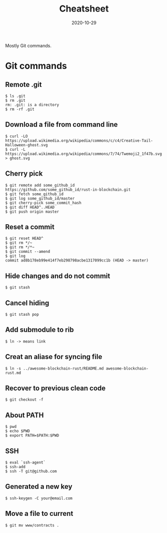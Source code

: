 #+title: Cheatsheet
#+date: 2020-10-29

#+hugo_tags: hack git notes
#+hugo_categories: hacking
#+hugo_base_dir: . 
#+hugo_section: hacking

#+begin_description
Mostly Git commands.
#+end_description

* Git commands

** Remote .git

#+begin_src shell
$ ls .git
$ rm .git
rm: .git: is a directory
$ rm -rf .git
#+end_src

** Download a file from command line

#+begin_src shell
$ curl -LO https://upload.wikimedia.org/wikipedia/commons/c/c4/Creative-Tail-Halloween-ghost.svg
$ curl -L https://upload.wikimedia.org/wikipedia/commons/7/74/Twemoji2_1f47b.svg > ghost.svg
#+end_src

** Cherry pick

#+begin_src shell
$ git remote add some_github_id https://github.com/some_github_id/rust-in-blockchain.git
$ git fetch some_github_id
$ git log some_github_id/master
$ git cherry-pick some_commit_hash
$ git diff HEAD^..HEAD
$ git push origin master
#+end_src

** Reset a commit

#+begin_src shell
$ git reset HEAD^
$ git rm */~
$ git rm */*~
$ git commit --amend
$ git log
commit ad8b178eb99e414f7eb298798acbe1317099cc1b (HEAD -> master)
#+end_src

** Hide changes and do not commit

#+begin_src shell
$ git stash
#+end_src

** Cancel hiding

#+begin_src shell
$ git stash pop 
#+end_src

** Add submodule to rib

#+begin_src shell
$ ln -> means link
#+end_src

** Creat an aliase for syncing file 

#+begin_src shell
$ ln -s ../awesome-blockchain-rust/README.md awesome-blockchain-rust.md 
#+end_src

** Recover to previous clean code

#+begin_src shell
$ git checkout -f
#+end_src

** About PATH

#+begin_src shell
$ pwd
$ echo $PWD
$ export PATH=$PATH:$PWD
#+end_src

** SSH

#+begin_src shell
$ eval `ssh-agent`
$ ssh-add
$ ssh -T git@github.com 
#+end_src

** Generated a new key

#+begin_src shell
$ ssh-keygen -C your@email.com 
#+end_src

** Move a file to current

#+begin_src shell
$ git mv www/contracts .
#+end_src
